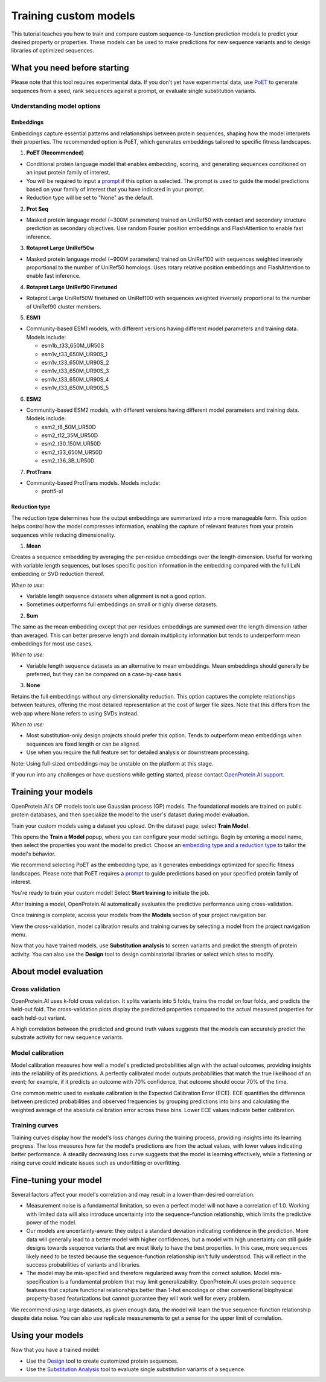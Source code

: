 ======================
Training custom models
======================

This tutorial teaches you how to train and compare custom sequence-to-function prediction models to predict your desired property or properties. These models can be used to make predictions for new sequence variants and to design libraries of optimized sequences.

What you need before starting
==============================

Please note that this tool requires experimental data. If you don't yet have experimental data, use `PoET <../poet/index.md>`_ to generate sequences from a seed, rank sequences against a prompt, or evaluate single substitution variants.

Understanding model options
---------------------------

Embeddings
^^^^^^^^^^

Embeddings capture essential patterns and relationships between protein sequences, shaping how the model interprets their properties. The recommended option is PoET, which generates embeddings tailored to specific fitness landscapes.

1. **PoET (Recommended)**

- Conditional protein language model that enables embedding, scoring, and generating sequences conditioned on an input protein family of interest.
- You will be required to input a `prompt </web-app/poet/prompts.html>`_ if this option is selected. The prompt is used to guide the model predictions based on your family of interest that you have indicated in your prompt.
- Reduction type will be set to "None" as the default.

2. **Prot Seq**

- Masked protein language model (~300M parameters) trained on UniRef50 with contact and secondary structure prediction as secondary objectives. Use random Fourier position embeddings and FlashAttention to enable fast inference.

3. **Rotaprot Large UniRef50w**

- Masked protein language model (~900M parameters) trained on UniRef100 with sequences weighted inversely proportional to the number of UniRef50 homologs. Uses rotary relative position embeddings and FlashAttention to enable fast inference.

4. **Rotaprot Large UniRef90 Finetuned**

- Rotaprot Large UniRef50W finetuned on UniRef100 with sequences weighted inversely proportional to the number of UniRef90 cluster members.

5. **ESM1**

- Community-based ESM1 models, with different versions having different model parameters and training data. Models include:

  - esm1b_t33_650M_UR50S
  - esm1v_t33_650M_UR90S_1
  - esm1v_t33_650M_UR90S_2
  - esm1v_t33_650M_UR90S_3
  - esm1v_t33_650M_UR90S_4
  - esm1v_t33_650M_UR90S_5

6. **ESM2**

- Community-based ESM2 models, with different versions having different model parameters and training data. Models include:

  - esm2_t8_50M_UR50D
  - esm2_t12_35M_UR50D
  - esm2_t30_150M_UR50D
  - esm2_t33_650M_UR50D
  - esm2_t36_3B_UR50D

7. **ProtTrans**

- Community-based ProtTrans models. Models include:

  - prott5-xl

Reduction type
^^^^^^^^^^^^^^
The reduction type determines how the output embeddings are summarized into a more manageable form. This option helps control how the model compresses information, enabling the capture of relevant features from your protein sequences while reducing dimensionality.

1. **Mean**

Creates a sequence embedding by averaging the per-residue embeddings over the length dimension. Useful for working with variable length sequences, but loses specific position information in the embedding compared with the full LxN embedding or SVD reduction thereof.

*When to use:*

- Variable length sequence datasets when alignment is not a good option.
- Sometimes outperforms full embeddings on small or highly diverse datasets.

2. **Sum**

The same as the mean embedding except that per-residues embeddings are summed over the length dimension rather than averaged. This can better preserve length and domain multiplicity information but tends to underperform mean embeddings for most use cases.

*When to use:*

- Variable length sequence datasets as an alternative to mean embeddings. Mean embeddings should generally be preferred, but they can be compared on a case-by-case basis.

3. **None**

Retains the full embeddings without any dimensionality reduction. This option captures the complete relationships between features, offering the most detailed representation at the cost of larger file sizes. Note that this differs from the web app where None refers to using SVDs instead.

*When to use:*

- Most substitution-only design projects should prefer this option. Tends to outperform mean embeddings when sequences are fixed length or can be aligned.
- Use when you require the full feature set for detailed analysis or downstream processing.

Note: Using full-sized embeddings may be unstable on the platform at this stage.

If you run into any challenges or have questions while getting started, please contact `OpenProtein.AI support <https://www.openprotein.ai/contact>`_.

Training your models
====================

OpenProtein.AI's OP models tools use Gaussian process (GP) models. The foundational models are trained on public protein databases, and then specialize the model to the user's dataset during model evaluation.

Train your custom models using a dataset you upload. On the dataset page, select **Train Model**.

.. image:: ../../_static/opmodels/models/train-model.png

This opens the **Train a Model** popup, where you can configure your model settings. Begin by entering a model name, then select the properties you want the model to predict. Choose an `embedding type and a reduction type </web-app/opmodels/model-train-evaluate.html#understanding-model-options>`_ to tailor the model's behavior.

.. image:: ../../_static/opmodels/models/model-drawer2.png

We recommend selecting PoET as the embedding type, as it generates embeddings optimized for specific fitness landscapes. Please note that PoET requires a `prompt </web-app/poet/prompts.html>`_ to guide predictions based on your specified protein family of interest.

.. image:: ../../_static/opmodels/models/model-drawer3.png

You're ready to train your custom model! Select **Start training** to initiate the job.

After training a model, OpenProtein.AI automatically evaluates the predictive performance using cross-validation.

Once training is complete, access your models from the **Models** section of your project navigation bar.

View the cross-validation, model calibration results and training curves by selecting a model from the project navigation menu.

.. image:: ../../_static/opmodels/models/models-nav.png

Now that you have trained models, use **Substitution analysis** to screen variants and predict the strength of protein activity. You can also use the **Design** tool to design combinatorial libraries or select which sites to modify.

About model evaluation
======================

Cross validation
----------------

OpenProtein.AI uses k-fold cross validation. It splits variants into 5 folds, trains the model on four folds, and predicts the held-out fold. The cross-validation plots display the predicted properties compared to the actual measured properties for each held-out variant.

A high correlation between the predicted and ground truth values suggests that the models can accurately predict the substrate activity for new sequence variants.

.. image:: ../../_static/opmodels/models/cross-validation.png
    :width: 50%

Model calibration
-----------------

Model calibration measures how well a model's predicted probabilities align with the actual outcomes, providing insights into the reliability of its predictions. A perfectly calibrated model outputs probabilities that match the true likelihood of an event; for example, if it predicts an outcome with 70% confidence, that outcome should occur 70% of the time.

.. image:: ../../_static/opmodels/models/calibration.png
    :width: 50%

One common metric used to evaluate calibration is the Expected Calibration Error (ECE). ECE quantifies the difference between predicted probabilities and observed frequencies by grouping predictions into bins and calculating the weighted average of the absolute calibration error across these bins. Lower ECE values indicate better calibration.

Training curves
---------------

Training curves display how the model's loss changes during the training process, providing insights into its learning progress. The loss measures how far the model's predictions are from the actual values, with lower values indicating better performance. A steadily decreasing loss curve suggests that the model is learning effectively, while a flattening or rising curve could indicate issues such as underfitting or overfitting.

.. image:: ../../_static/opmodels/models/training-curve.png

Fine-tuning your model
======================

Several factors affect your model's correlation and may result in a lower-than-desired correlation.

- Measurement noise is a fundamental limitation, so even a perfect model will not have a correlation of 1.0. Working with limited data will also introduce uncertainty into the sequence-function relationship, which limits the predictive power of the model.

- Our models are uncertainty-aware: they output a standard deviation indicating confidence in the prediction. More data will generally lead to a better model with higher confidences, but a model with high uncertainty can still guide designs towards sequence variants that are most likely to have the best properties. In this case, more sequences likely need to be tested because the sequence-function relationship isn't fully understood. This will reflect in the success probabilities of variants and libraries.

- The model may be mis-specified and therefore regularized away from the correct solution. Model mis-specification is a fundamental problem that may limit generalizability. OpenProtein.AI uses protein sequence features that capture functional relationships better than 1-hot encodings or other conventional biophysical property-based featurizations but cannot guarantee they will work well for every problem.

We recommend using large datasets, as given enough data, the model will learn the true sequence-function relationship despite data noise. You can also use replicate measurements to get a sense for the upper limit of correlation.

Using your models
=================

Now that you have a trained model:

- Use the `Design <./design.md>`_ tool to create customized protein sequences.
- Use the `Substitution Analysis <./sub-analysis.md>`_ tool to evaluate single substitution variants of a sequence.
